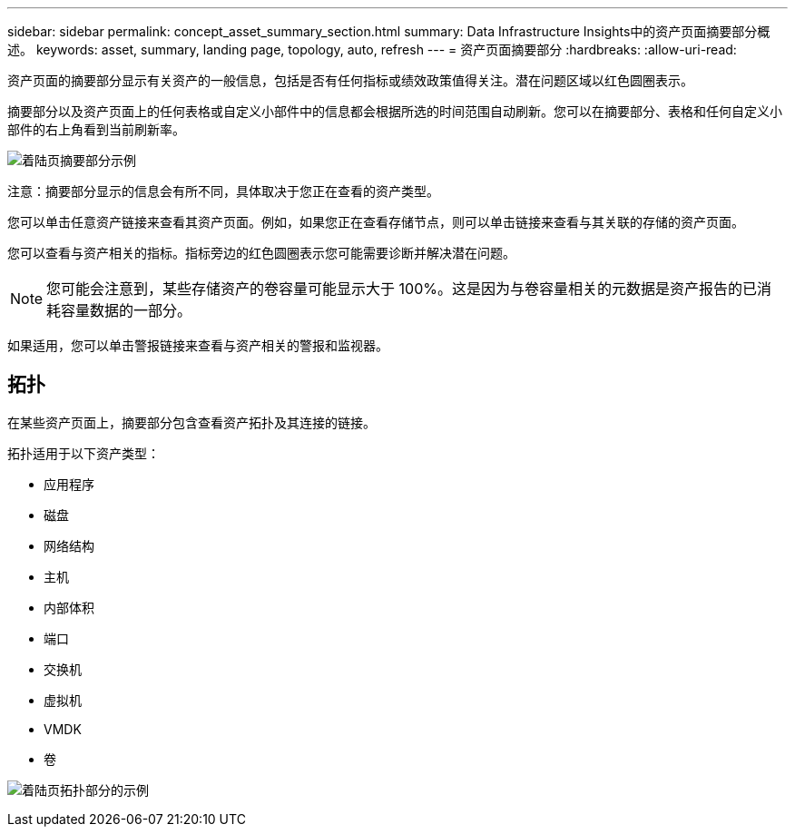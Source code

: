 ---
sidebar: sidebar 
permalink: concept_asset_summary_section.html 
summary: Data Infrastructure Insights中的资产页面摘要部分概述。 
keywords: asset, summary, landing page, topology, auto, refresh 
---
= 资产页面摘要部分
:hardbreaks:
:allow-uri-read: 


[role="lead"]
资产页面的摘要部分显示有关资产的一般信息，包括是否有任何指标或绩效政策值得关注。潜在问题区域以红色圆圈表示。

摘要部分以及资产页面上的任何表格或自定义小部件中的信息都会根据所选的时间范围自动刷新。您可以在摘要部分、表格和任何自定义小部件的右上角看到当前刷新率。

image:Summary_Section_Example.png["着陆页摘要部分示例"]

注意：摘要部分显示的信息会有所不同，具体取决于您正在查看的资产类型。

您可以单击任意资产链接来查看其资产页面。例如，如果您正在查看存储节点，则可以单击链接来查看与其关联的存储的资产页面。

您可以查看与资产相关的指标。指标旁边的红色圆圈表示您可能需要诊断并解决潜在问题。


NOTE: 您可能会注意到，某些存储资产的卷容量可能显示大于 100%。这是因为与卷容量相关的元数据是资产报告的已消耗容量数据的一部分。

如果适用，您可以单击警报链接来查看与资产相关的警报和监视器。



== 拓扑

在某些资产页面上，摘要部分包含查看资产拓扑及其连接的链接。

拓扑适用于以下资产类型：

* 应用程序
* 磁盘
* 网络结构
* 主机
* 内部体积
* 端口
* 交换机
* 虚拟机
* VMDK
* 卷


image:TopologyExample.png["着陆页拓扑部分的示例"]
